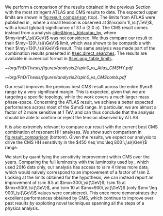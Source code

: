:PROPERTIES:
:CUSTOM_ID: sec:results_comparison
:END:

We perform a comparison of the \run{2} \spin{0} results obtained in the previous Section with the most stringent \ac{ATLAS} and \ac{CMS} results to date.
The expected upper limits are shown in [[fig:result_comparison]] (top).
The limits from \ac{ATLAS} were published in \newcite{atlas_bbtt_res}, where a small tension is observed at $\mx\sim 1\,\si{\TeV}$, with a local (global) significance of \SI{3.1}{\sigma} (\SI{2.0}{\sigma}).
The \ac{CMS} result comes instead from a \xyh{} analysis [[cite:&higgs_bbtautau_hy]], where $\my=\mh\,\si{\GeV}$ was not considered.
We thus compare our result to their $\my=120\,\si{\GeV}$ limit, which was shown to be compatible with their $\my=130\,\si{\GeV}$ result.
This same analysis was made part of the combination results presented in [[#sec:direct_searches]].
The results are available in numerical format in [[#sec:app_table_limits]].

#+NAME: fig:result_comparison
#+CAPTION: Comparison of the expected \xhh{} cross section 95% \ac{CL} upper limits for \spin{0} in this work with other results. (Top) Comparison with equivalent expected limits from \ac{ATLAS}, and with the most stringent \ac{CMS} \xhhbbtt{} upper limits to date. (Bottom) Comparison with the full HH \ac{CMS} combination. The results in this Thesis should drive the sensitivity of HH upper limits in \ac{CMS} in the $450 \leq \mx \leq 800 \,\si{\GeV}$ range.
#+BEGIN_figure
\centering
#+ATTR_LATEX: :width .85\textwidth :center
[[~/org/PhD/Thesis/figures/analysis2/spin0_vs_Atlas_CMSHY.pdf]]
#+ATTR_LATEX: :width .85\textwidth :center
[[~/org/PhD/Thesis/figures/analysis2/spin0_vs_CMScomb.pdf]]
#+END_figure

Our result improves the previous best \ac{CMS} result across the entire $\mx$ range by a very significant margin.
This is expected, given that we are targeting a specific topology, while the \xyh{} work covers a much larger mass phase-space.
Concerning the \ac{ATLAS} result, we achieve a better expected performance across most of the $\mx$ range.
In particular, we are almost a factor of 2 more sensitive at \SI{1}{\TeV}, and can thus conclude that the analysis should be able to confirm or reject the tension observed by \ac{ATLAS}.

It is also extremely relevant to compare our result with the current best \ac{CMS} combination of resonant HH analyses.
We show such comparison in [[fig:result_comparison]] (bottom).
Given the results, we expect our analysis to drive the \ac{CMS} HH sensitivity in the $450 \leq \mx \leq 800 \,\si{\GeV}$ range. 

We start by quantifying the sensitivity improvement within \ac{CMS} over the years.
Comparing the full \run{2} luminosity with the luminosity used by \newcite{cms_hh_bbtt}, which used 2016 data only, our analysis has access to \num{\sim 4} times more data, which would naively correspond to an improvement of a factor of \num{\sim 2}.
Looking at the limits obtained for the \spin{0} hypothesis, we can instead report an improvement of \num{\sim 8.5} at $\mx=300\,\si{\GeV}$, \num{\sim 15} at $\mx=500\,\si{\GeV}$, and \num{\sim 10} at $\mx=900\,\si{\GeV}$ (only $\mx \leq 900\,\si{\GeV}$ values were considered).
This once more demonstrates the excellent performances obtained by \ac{CMS}, which continue to improve over past results by exploiting novel techniques spanning all the steps of a physics analysis.
